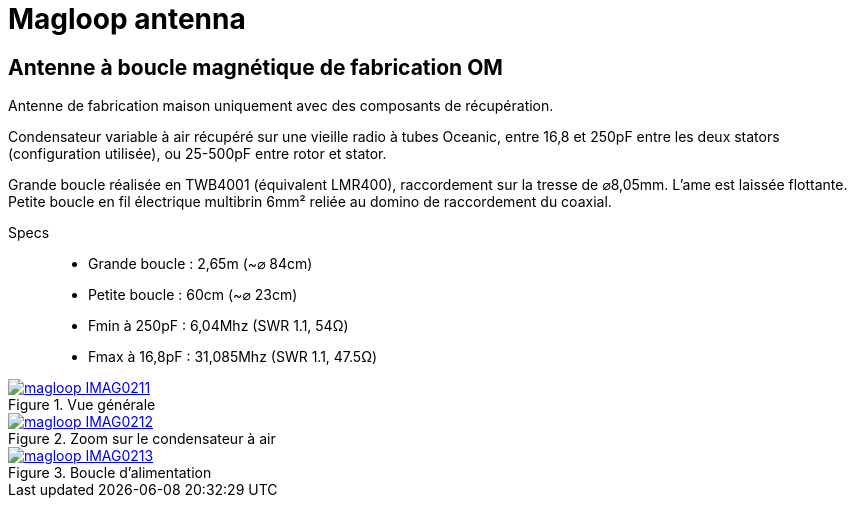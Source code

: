 # Magloop antenna
:stylesheet: ../boot-slate.css

## Antenne à boucle magnétique de fabrication OM

Antenne de fabrication maison uniquement avec des composants de récupération. 

Condensateur variable à air récupéré sur une vieille radio à tubes Oceanic, entre 16,8 et 250pF entre les deux stators (configuration utilisée), ou 25-500pF entre rotor et stator.

Grande boucle réalisée en TWB4001 (équivalent LMR400), raccordement sur la tresse de ⌀8,05mm. L'ame est laissée flottante. Petite boucle en fil électrique multibrin 6mm² reliée au domino de raccordement du coaxial.

Specs::

* Grande boucle : 2,65m (~⌀ 84cm)
* Petite boucle : 60cm (~⌀ 23cm)
* Fmin à 250pF : 6,04Mhz (SWR 1.1, 54Ω)
* Fmax à 16,8pF : 31,085Mhz (SWR 1.1, 47.5Ω)


.Vue générale
[link=magloop_IMAG0211.jpg]
image::thumbs/magloop_IMAG0211.gif[]

.Zoom sur le condensateur à air
[link=magloop_IMAG0212.jpg]
image::thumbs/magloop_IMAG0212.gif[]

.Boucle d'alimentation
[link=magloop_IMAG0213.jpg]
image::thumbs/magloop_IMAG0213.gif[]


